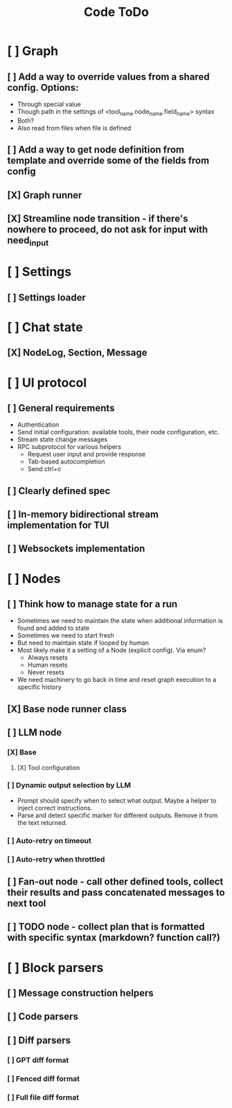 #+title: Code ToDo

* [ ] Graph
** [ ] Add a way to override values from a shared config. Options:
- Through special value
- Though path in the settings of <tool_name.node_name.field_name> syntax
- Both?
- Also read from files when file is defined
** [ ] Add a way to get node definition from template and override some of the fields from config
** [X] Graph runner
** [X] Streamline node transition - if there's nowhere to proceed, do not ask for input with need_input
* [ ] Settings
** [ ] Settings loader
* [ ] Chat state
** [X] NodeLog, Section, Message
* [ ] UI protocol
** [ ] General requirements
- Authentication
- Send initial configuration: available tools, their node configuration, etc.
- Stream state change messages
- RPC subprotocol for various helpers
  - Request user input and provide response
  - Tab-based autocompletion
  - Send ctrl+c
** [ ] Clearly defined spec
** [ ] In-memory bidirectional stream implementation for TUI
** [ ] Websockets implementation
* [ ] Nodes
** [ ] Think how to manage state for a run
- Sometimes we need to maintain the state when additional information is found and added to state
- Sometimes we need to start fresh
- But need to maintain state if looped by human
- Most likely make it a setting of a Node (explicit config). Via enum?
  - Always resets
  - Human resets
  - Never resets
- We need machinery to go back in time and reset graph execution to a specific history
** [X] Base node runner class
** [ ] LLM node
*** [X] Base
**** [X] Tool configuration
*** [ ] Dynamic output selection by LLM
- Prompt should specify when to select what output. Maybe a helper to inject correct instructions.
- Parse and detect specific marker for different outputs. Remove it from the text returned.
*** [ ] Auto-retry on timeout
*** [ ] Auto-retry when throttled
** [ ] Fan-out node - call other defined tools, collect their results and pass concatenated messages to next tool
** [ ] TODO node - collect plan that is formatted with specific syntax (markdown? function call?)
* [ ] Block parsers
** [ ] Message construction helpers
** [ ] Code parsers
** [ ] Diff parsers
*** [ ] GPT diff format
*** [ ] Fenced diff format
*** [ ] Full file diff format
